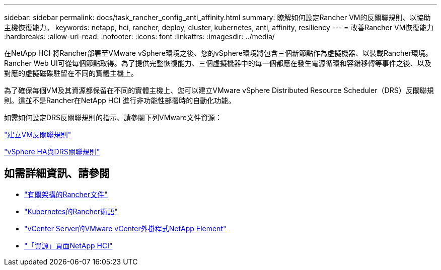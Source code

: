 ---
sidebar: sidebar 
permalink: docs/task_rancher_config_anti_affinity.html 
summary: 瞭解如何設定Rancher VM的反關聯規則、以協助主機恢復能力。 
keywords: netapp, hci, rancher, deploy, cluster, kubernetes, anti, affinity, resiliency 
---
= 改善Rancher VM恢復能力
:hardbreaks:
:allow-uri-read: 
:nofooter: 
:icons: font
:linkattrs: 
:imagesdir: ../media/


[role="lead"]
在NetApp HCI 將Rancher部署至VMware vSphere環境之後、您的vSphere環境將包含三個新節點作為虛擬機器、以裝載Rancher環境。Rancher Web UI可從每個節點取得。為了提供完整恢復能力、三個虛擬機器中的每一個都應在發生電源循環和容錯移轉等事件之後、以及對應的虛擬磁碟駐留在不同的實體主機上。

為了確保每個VM及其資源都保留在不同的實體主機上、您可以建立VMware vSphere Distributed Resource Scheduler（DRS）反關聯規則。這並不是Rancher在NetApp HCI 進行非功能性部署時的自動化功能。

如需如何設定DRS反關聯規則的指示、請參閱下列VMware文件資源：

https://docs.vmware.com/en/VMware-vSphere/7.0/com.vmware.vsphere.resmgmt.doc/GUID-FBE46165-065C-48C2-B775-7ADA87FF9A20.html["建立VM反關聯規則"]

https://docs.vmware.com/en/VMware-vSphere/7.0/com.vmware.vsphere.avail.doc/GUID-E137A9F8-17E4-4DE7-B986-94A0999CF327.html["vSphere HA與DRS關聯規則"]

[discrete]
== 如需詳細資訊、請參閱

* https://rancher.com/docs/rancher/v2.x/en/overview/architecture/["有關架構的Rancher文件"^]
* https://rancher.com/docs/rancher/v2.x/en/overview/concepts/["Kubernetes的Rancher術語"]
* https://docs.netapp.com/us-en/vcp/index.html["vCenter Server的VMware vCenter外掛程式NetApp Element"^]
* https://www.netapp.com/us/documentation/hci.aspx["「資源」頁面NetApp HCI"^]

